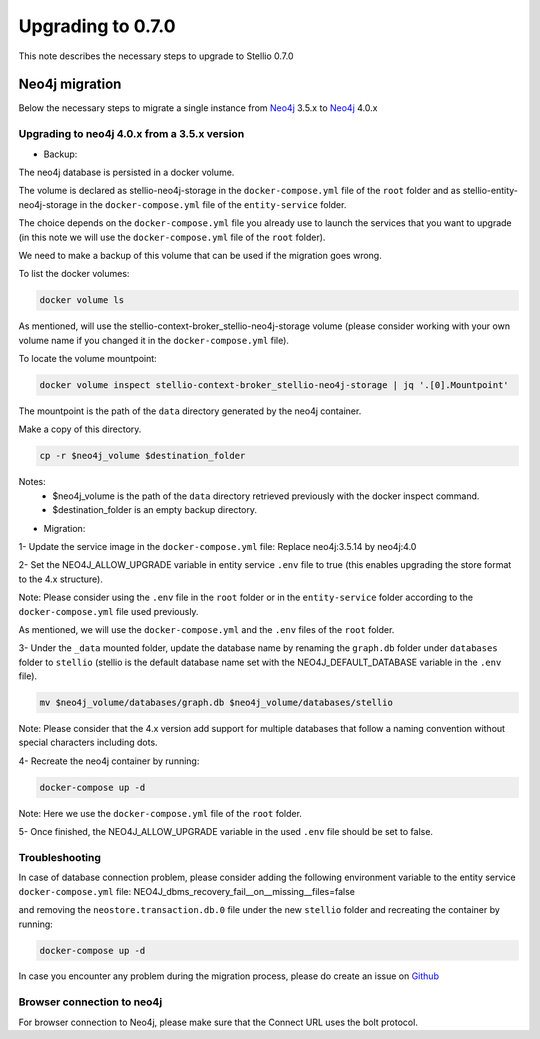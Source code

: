 ##################
Upgrading to 0.7.0
##################

This note describes the necessary steps to upgrade to Stellio 0.7.0

===============
Neo4j migration
===============

Below the necessary steps to migrate a single instance from `Neo4j <https://neo4j.com/>`__ 3.5.x to `Neo4j <https://neo4j.com/>`__ 4.0.x

Upgrading to neo4j 4.0.x from a 3.5.x version
=============================================

-  Backup:

The neo4j database is persisted in a docker volume.

The volume is declared as stellio-neo4j-storage in the ``docker-compose.yml`` file of the ``root`` folder and as stellio-entity-neo4j-storage in the ``docker-compose.yml`` file of the ``entity-service`` folder.

The choice depends on the ``docker-compose.yml`` file you already use to launch the services that you want to upgrade (in this note we will use the ``docker-compose.yml`` file of the ``root`` folder).

We need to make a backup of this volume that can be used if the migration goes wrong.

To list the docker volumes:

.. code-block:: shell

    docker volume ls

As mentioned, will use the stellio-context-broker_stellio-neo4j-storage volume (please consider working with your own volume name if you changed it in the ``docker-compose.yml`` file).

To locate the volume mountpoint:

.. code-block:: shell

    docker volume inspect stellio-context-broker_stellio-neo4j-storage | jq '.[0].Mountpoint'

The mountpoint is the path of the ``data`` directory generated by the neo4j container.

Make a copy of this directory.

.. code-block:: shell

    cp -r $neo4j_volume $destination_folder

Notes:
    - $neo4j_volume is the path of the ``data`` directory retrieved previously with the docker inspect command.
    - $destination_folder is an empty backup directory.

-  Migration:

1- Update the service image in the ``docker-compose.yml`` file: Replace neo4j:3.5.14 by neo4j:4.0

2- Set the NEO4J_ALLOW_UPGRADE variable in entity service ``.env`` file to true (this enables upgrading the store format to the 4.x structure).

Note: Please consider using the ``.env`` file in the ``root`` folder or in the ``entity-service`` folder according to the ``docker-compose.yml`` file used previously.

As mentioned, we will use the ``docker-compose.yml`` and the ``.env`` files of the ``root`` folder.

3- Under the ``_data`` mounted folder, update the database name by renaming the ``graph.db`` folder under ``databases`` folder to ``stellio`` (stellio is the default database name set with the NEO4J_DEFAULT_DATABASE variable in the ``.env`` file).

.. code-block:: shell

    mv $neo4j_volume/databases/graph.db $neo4j_volume/databases/stellio

Note: Please consider that the 4.x version add support for multiple databases that follow a naming convention without special characters including dots.

4- Recreate the neo4j container by running:

.. code-block:: shell

    docker-compose up -d

Note: Here we use the ``docker-compose.yml`` file of the ``root`` folder.

5- Once finished, the NEO4J_ALLOW_UPGRADE variable in the used ``.env`` file should be set to false.

Troubleshooting
===============

In case of database connection problem, please consider adding the following environment variable to the entity service ``docker-compose.yml`` file:
NEO4J_dbms_recovery_fail__on__missing__files=false

and removing the ``neostore.transaction.db.0`` file under the new ``stellio`` folder and recreating the container by running:

.. code-block:: shell

    docker-compose up -d

In case you encounter any problem during the migration process, please do create an issue on `Github <https://github.com/stellio-hub/stellio-context-broker/>`__

Browser connection to neo4j
===========================
For browser connection to Neo4j, please make sure that the Connect URL uses the bolt protocol.